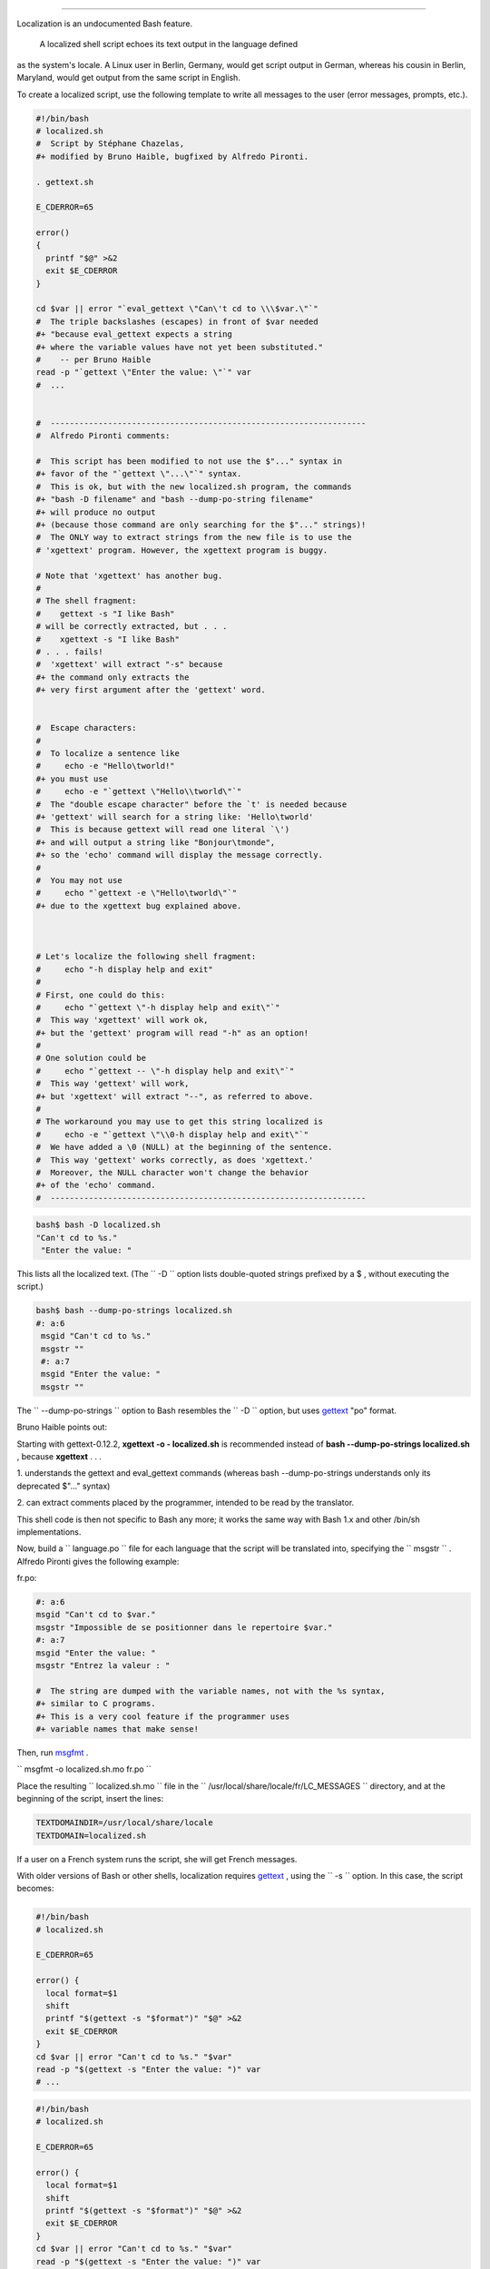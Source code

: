 .. raw:: html

   <div class="APPENDIX">

  Appendix K. Localization
=========================

Localization is an undocumented Bash feature.

 A localized shell script echoes its text output in the language defined
as the system's locale. A Linux user in Berlin, Germany, would get
script output in German, whereas his cousin in Berlin, Maryland, would
get output from the same script in English.

To create a localized script, use the following template to write all
messages to the user (error messages, prompts, etc.).

.. raw:: html

   <div>

.. code:: PROGRAMLISTING

    #!/bin/bash
    # localized.sh
    #  Script by Stéphane Chazelas,
    #+ modified by Bruno Haible, bugfixed by Alfredo Pironti.

    . gettext.sh

    E_CDERROR=65

    error()
    {
      printf "$@" >&2
      exit $E_CDERROR
    }

    cd $var || error "`eval_gettext \"Can\'t cd to \\\$var.\"`"
    #  The triple backslashes (escapes) in front of $var needed
    #+ "because eval_gettext expects a string
    #+ where the variable values have not yet been substituted."
    #    -- per Bruno Haible
    read -p "`gettext \"Enter the value: \"`" var
    #  ...


    #  ------------------------------------------------------------------
    #  Alfredo Pironti comments:

    #  This script has been modified to not use the $"..." syntax in
    #+ favor of the "`gettext \"...\"`" syntax.
    #  This is ok, but with the new localized.sh program, the commands
    #+ "bash -D filename" and "bash --dump-po-string filename"
    #+ will produce no output
    #+ (because those command are only searching for the $"..." strings)!
    #  The ONLY way to extract strings from the new file is to use the
    # 'xgettext' program. However, the xgettext program is buggy.

    # Note that 'xgettext' has another bug.
    #
    # The shell fragment:
    #    gettext -s "I like Bash"
    # will be correctly extracted, but . . .
    #    xgettext -s "I like Bash"
    # . . . fails!
    #  'xgettext' will extract "-s" because
    #+ the command only extracts the
    #+ very first argument after the 'gettext' word.


    #  Escape characters:
    #
    #  To localize a sentence like
    #     echo -e "Hello\tworld!"
    #+ you must use
    #     echo -e "`gettext \"Hello\\tworld\"`"
    #  The "double escape character" before the `t' is needed because
    #+ 'gettext' will search for a string like: 'Hello\tworld'
    #  This is because gettext will read one literal `\')
    #+ and will output a string like "Bonjour\tmonde",
    #+ so the 'echo' command will display the message correctly.
    #
    #  You may not use
    #     echo "`gettext -e \"Hello\tworld\"`"
    #+ due to the xgettext bug explained above.



    # Let's localize the following shell fragment:
    #     echo "-h display help and exit"
    #
    # First, one could do this:
    #     echo "`gettext \"-h display help and exit\"`"
    #  This way 'xgettext' will work ok,
    #+ but the 'gettext' program will read "-h" as an option!
    #
    # One solution could be
    #     echo "`gettext -- \"-h display help and exit\"`"
    #  This way 'gettext' will work,
    #+ but 'xgettext' will extract "--", as referred to above.
    #
    # The workaround you may use to get this string localized is
    #     echo -e "`gettext \"\\0-h display help and exit\"`"
    #  We have added a \0 (NULL) at the beginning of the sentence.
    #  This way 'gettext' works correctly, as does 'xgettext.'
    #  Moreover, the NULL character won't change the behavior
    #+ of the 'echo' command.
    #  ------------------------------------------------------------------

.. raw:: html

   </p>

.. raw:: html

   </div>

.. raw:: html

   <div>

.. code:: SCREEN

    bash$ bash -D localized.sh
    "Can't cd to %s."
     "Enter the value: "

.. raw:: html

   </p>

.. raw:: html

   </div>

This lists all the localized text. (The ``     -D    `` option lists
double-quoted strings prefixed by a $ , without executing the script.)

.. raw:: html

   <div>

.. code:: SCREEN

    bash$ bash --dump-po-strings localized.sh
    #: a:6
     msgid "Can't cd to %s."
     msgstr ""
     #: a:7
     msgid "Enter the value: "
     msgstr ""

.. raw:: html

   </p>

.. raw:: html

   </div>

The ``     --dump-po-strings    `` option to Bash resembles the
``     -D    `` option, but uses `gettext <textproc.html#GETTEXTREF>`__
"po" format.

.. raw:: html

   <div class="NOTE">

.. raw:: html

   <div>

|Note|

Bruno Haible points out:

Starting with gettext-0.12.2, **xgettext -o - localized.sh** is
recommended instead of **bash --dump-po-strings localized.sh** , because
**xgettext** . . .

1. understands the gettext and eval\_gettext commands (whereas bash
--dump-po-strings understands only its deprecated $"..." syntax)

2. can extract comments placed by the programmer, intended to be read by
the translator.

This shell code is then not specific to Bash any more; it works the same
way with Bash 1.x and other /bin/sh implementations.

.. raw:: html

   </p>

.. raw:: html

   </div>

.. raw:: html

   </div>

Now, build a ``      language.po     `` file for each language that the
script will be translated into, specifying the
``             msgstr           `` . Alfredo Pironti gives the following
example:

fr.po:

.. raw:: html

   <div>

.. code:: PROGRAMLISTING

    #: a:6
    msgid "Can't cd to $var."
    msgstr "Impossible de se positionner dans le repertoire $var."
    #: a:7
    msgid "Enter the value: "
    msgstr "Entrez la valeur : "

    #  The string are dumped with the variable names, not with the %s syntax,
    #+ similar to C programs.
    #+ This is a very cool feature if the programmer uses
    #+ variable names that make sense!

.. raw:: html

   </p>

.. raw:: html

   </div>

Then, run `msgfmt <textproc.html#MSGFMTREF>`__ .

``             msgfmt -o localized.sh.mo fr.po           ``

Place the resulting ``      localized.sh.mo     `` file in the
``      /usr/local/share/locale/fr/LC_MESSAGES     `` directory, and at
the beginning of the script, insert the lines:

.. raw:: html

   <div>

.. code:: PROGRAMLISTING

    TEXTDOMAINDIR=/usr/local/share/locale
    TEXTDOMAIN=localized.sh

.. raw:: html

   </p>

.. raw:: html

   </div>

If a user on a French system runs the script, she will get French
messages.

.. raw:: html

   <div class="NOTE">

.. raw:: html

   <div>

|Note|

With older versions of Bash or other shells, localization requires
`gettext <textproc.html#GETTEXTREF>`__ , using the
``         -s        `` option. In this case, the script becomes:

+--------------------------+--------------------------+--------------------------+
| .. code:: PROGRAMLISTING |
|                          |
|     #!/bin/bash          |
|     # localized.sh       |
|                          |
|     E_CDERROR=65         |
|                          |
|     error() {            |
|       local format=$1    |
|       shift              |
|       printf "$(gettext  |
| -s "$format")" "$@" >&2  |
|       exit $E_CDERROR    |
|     }                    |
|     cd $var || error "Ca |
| n't cd to %s." "$var"    |
|     read -p "$(gettext - |
| s "Enter the value: ")"  |
| var                      |
|     # ...                |
                          
+--------------------------+--------------------------+--------------------------+

.. raw:: html

   </p>

.. code:: PROGRAMLISTING

    #!/bin/bash
    # localized.sh

    E_CDERROR=65

    error() {
      local format=$1
      shift
      printf "$(gettext -s "$format")" "$@" >&2
      exit $E_CDERROR
    }
    cd $var || error "Can't cd to %s." "$var"
    read -p "$(gettext -s "Enter the value: ")" var
    # ...

.. raw:: html

   </p>

.. code:: PROGRAMLISTING

    #!/bin/bash
    # localized.sh

    E_CDERROR=65

    error() {
      local format=$1
      shift
      printf "$(gettext -s "$format")" "$@" >&2
      exit $E_CDERROR
    }
    cd $var || error "Can't cd to %s." "$var"
    read -p "$(gettext -s "Enter the value: ")" var
    # ...

.. raw:: html

   </p>

.. raw:: html

   </div>

.. raw:: html

   </div>

The ``      TEXTDOMAIN     `` and ``      TEXTDOMAINDIR     `` variables
need to be set and exported to the environment. This should be done
within the script itself.

---

This appendix written by Stéphane Chazelas, with modifications suggested
by Alfredo Pironti, and by Bruno Haible, maintainer of GNU
`gettext <textproc.html#GETTEXTREF>`__ .

.. raw:: html

   </div>

.. |Note| image:: ../images/note.gif

